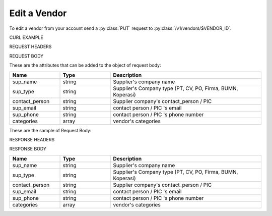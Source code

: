 Edit a Vendor
=============

To edit a vendor from your account send a :py:class:`PUT` request to :py:class:`/v1/vendors/$VENDOR_ID`.

CURL EXAMPLE

.. code-block:: js
   :linenos:

   curl -X PUT -H "Content-Type: application/json" -H "Authorization: Bearer 12d3ee8b78ea8d4d09175ebf65c25584d7b269b2" "http://indoproc.com/esourcing/v1/vendors/39" -D "$REQUEST_BODY"
 
REQUEST HEADERS

.. code-block:: js
   :linenos:

   Content-Type: application/json
   Authorization: Bearer 12d3ee8b78ea8d4d09175ebf65c25584d7b269b2
   
REQUEST BODY

These are the attributes that can be added to the object of request body:

.. csv-table::
   :header: "Name", "Type", "Description"
   :widths: 2, 2, 6
   
   "sup_name", "string", "Supplier's company name"
   "sup_type", "string", "Supplier's Company type (PT, CV, PO, Firma, BUMN, Koperasi)"
   "contact_person", "string", "Supplier company's contact_person / PIC"
   "sup_email", "string", "contact person / PIC 's email"
   "sup_phone", "string", "contact person / PIC 's phone number"
   "categories", "array", "vendor's categories"
   
These are the sample of Request Body:

.. code-block:: js
   :linenos:

   {
      "sup_name" : "Meia Sarah Sehat Makmur",
      "sup_type" : "PT",
      "contact_person" : "Meia Sarahian",
      "sup_email" : "meia@sarah.com",
      "sup_phone" : "08996477764",
      "categories" : ["Building & Construction", "Elektronik"]
   }

RESPONSE HEADERS

.. code-block:: js
   :linenos:
   
   content-type: application/json; charset=utf-8
   status: 201 Created

RESPONSE BODY

.. csv-table::
   :header: "Name", "Type", "Description"
   :widths: 2, 2, 6
   
   "sup_name", "string", "Supplier's company name"
   "sup_type", "string", "Supplier's Company type (PT, CV, PO, Firma, BUMN, Koperasi)"
   "contact_person", "string", "Supplier company's contact_person / PIC"
   "sup_email", "string", "contact person / PIC 's email"
   "sup_phone", "string", "contact person / PIC 's phone number"
   "categories", "array", "vendor's categories"

.. code-block:: js
   :linenos:
 
   {
      "sup_name" : "Meia Sarah Sehat Makmur",
      "sup_type" : "PT",
      "contact_person" : "Meia Sarahian",
      "sup_email" : "meia@sarah.com",
      "sup_phone" : "08996477764",
      "categories" : ["Building & Construction", "Elektronik"]
   }

